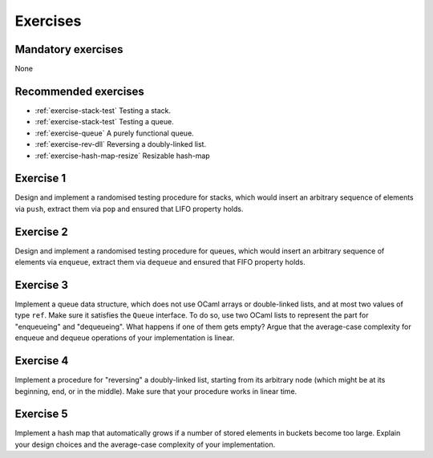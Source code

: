 .. -*- mode: rst -*-

Exercises
=========

Mandatory exercises
-------------------

None

Recommended exercises
---------------------

* :ref:`exercise-stack-test`
  Testing a stack.

* :ref:`exercise-stack-test`
  Testing a queue.

* :ref:`exercise-queue`
  A purely functional queue.

* :ref:`exercise-rev-dll`
  Reversing a doubly-linked list.

* :ref:`exercise-hash-map-resize`
  Resizable hash-map  

.. _exercise-stack-test:

Exercise 1
----------

Design and implement a randomised testing procedure for stacks, which would insert an arbitrary sequence of elements via ``push``, extract them via ``pop`` and ensured that LIFO property holds.

.. _exercise-queue-test:

Exercise 2
----------

Design and implement a randomised testing procedure for queues, which would insert an arbitrary sequence of elements via ``enqueue``, extract them via ``dequeue`` and ensured that FIFO property holds.

.. _exercise-queue:

Exercise 3
----------

Implement a queue data structure, which does not use OCaml arrays or double-linked lists, and at most two values of type ``ref``. Make sure it satisfies the ``Queue`` interface. To do so, use two OCaml lists to represent the part for "enqueueing" and "dequeueing". What happens if one of them gets empty? Argue that the average-case complexity for enqueue and dequeue operations of your implementation is linear.

.. _exercise-rev-dll:

Exercise 4
----------

Implement a procedure for "reversing" a doubly-linked list, starting from its arbitrary node (which might be at its beginning, end, or in the middle). Make sure that your procedure works in linear time.

.. _exercise-hash-map-resize:

Exercise 5
----------

Implement a hash map that automatically grows if a number of stored elements in buckets become too large. Explain your design choices and the average-case complexity of your implementation.

.. * An n-leaf tree
.. * A fully-linked tree and its traversals   
